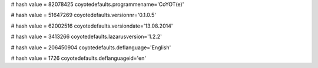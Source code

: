 
# hash value = 82078425
coyotedefaults.programmename='CoYOT(e)'


# hash value = 51647269
coyotedefaults.versionnr='0.1.0.5'


# hash value = 62002516
coyotedefaults.versiondate='13.08.2014'


# hash value = 3413266
coyotedefaults.lazarusversion='1.2.2'


# hash value = 206450904
coyotedefaults.deflanguage='English'


# hash value = 1726
coyotedefaults.deflanguageid='en'

